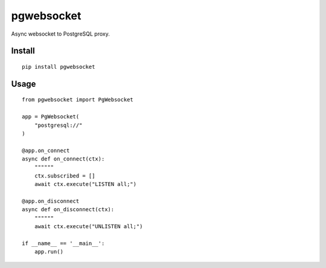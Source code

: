 ===========
pgwebsocket
===========
.. image:: https://readthedocs.org/projects/pgwebsocket/badge/?version=latest
    :target: https://pgwebsocket.readthedocs.io/en/latest/?badge=latest

.. image:: https://badge.fury.io/py/pgwebsocket.svg
    :target: https://badge.fury.io/py/pgwebsocket

Async websocket to PostgreSQL proxy.

Install
-------

::

    pip install pgwebsocket

Usage
-----

::

    from pgwebsocket import PgWebsocket
    
    app = PgWebsocket(
        "postgresql://"
    )
    
    @app.on_connect
    async def on_connect(ctx):
        """"""
        ctx.subscribed = []
        await ctx.execute("LISTEN all;")
    
    @app.on_disconnect
    async def on_disconnect(ctx):
        """"""
        await ctx.execute("UNLISTEN all;")
    
    if __name__ == '__main__':
        app.run()


